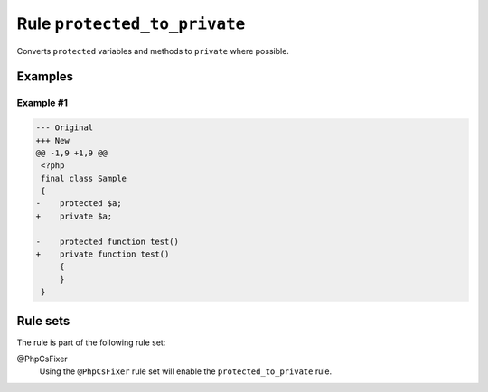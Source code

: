 =============================
Rule ``protected_to_private``
=============================

Converts ``protected`` variables and methods to ``private`` where possible.

Examples
--------

Example #1
~~~~~~~~~~

.. code-block:: diff

   --- Original
   +++ New
   @@ -1,9 +1,9 @@
    <?php
    final class Sample
    {
   -    protected $a;
   +    private $a;

   -    protected function test()
   +    private function test()
        {
        }
    }

Rule sets
---------

The rule is part of the following rule set:

@PhpCsFixer
  Using the ``@PhpCsFixer`` rule set will enable the ``protected_to_private`` rule.
